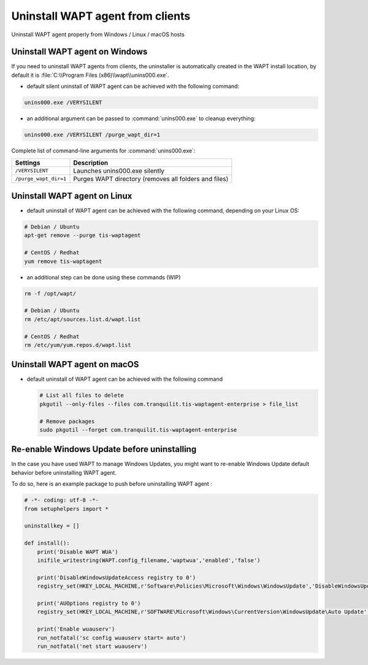 .. Reminder for header structure :
   Niveau 1 : ====================
   Niveau 2 : --------------------
   Niveau 3 : ++++++++++++++++++++
   Niveau 4 : """"""""""""""""""""
   Niveau 5 : ^^^^^^^^^^^^^^^^^^^^

Uninstall WAPT agent from clients
=================================

Uninstall WAPT agent properly from Windows / Linux / macOS hosts

Uninstall WAPT agent on Windows
-------------------------------

If you need to uninstall WAPT agents from clients,
the uninstaller is automatically created in the WAPT install location,
by default it is :file:`C:\\Program Files (x86)\\wapt\\unins000.exe`.

* default silent uninstall of WAPT agent can be achieved
  with the following command:

.. code:: bash

   unins000.exe /VERYSILENT

* an additional argument can be passed to :command:`unins000.exe`
  to cleanup everything:

.. code:: bash

   unins000.exe /VERYSILENT /purge_wapt_dir=1


Complete list of command-line arguments for :command:`unins000.exe`:

===================== =====================================================
Settings              Description
===================== =====================================================
``/VERYSILENT``       Launches unins000.exe silently
``/purge_wapt_dir=1`` Purges WAPT directory (removes all folders and files)
===================== =====================================================


Uninstall WAPT agent on Linux
-------------------------------

* default uninstall of WAPT agent can be achieved
  with the following command, depending on your Linux OS:

.. code:: bash

   # Debian / Ubuntu
   apt-get remove --purge tis-waptagent

   # CentOS / Redhat
   yum remove tis-waptagent

* an additional step can be done using these commands (WIP)

.. code:: bash

   rm -f /opt/wapt/

   # Debian / Ubuntu
   rm /etc/apt/sources.list.d/wapt.list

   # CentOS / Redhat
   rm /etc/yum/yum.repos.d/wapt.list


Uninstall WAPT agent on macOS
-------------------------------

* default uninstall of WAPT agent can be achieved
  with the following command

  .. code:: bash

    # List all files to delete
    pkgutil --only-files --files com.tranquilit.tis-waptagent-enterprise > file_list

    # Remove packages
    sudo pkgutil --forget com.tranquilit.tis-waptagent-enterprise



Re-enable Windows Update before uninstalling
-----------------------------------------------------------

In the case you have used WAPT to manage Windows Updates, you might want to re-enable Windows Update default behavior before uninstalling WAPT agent.

To do so, here is an example package to push before uninstalling WAPT agent :

.. code-block:: python

    # -*- coding: utf-8 -*-
    from setuphelpers import *

    uninstallkey = []

    def install():
        print('Disable WAPT WUA')
        inifile_writestring(WAPT.config_filename,'waptwua','enabled','false')

        print('DisableWindowsUpdateAccess registry to 0')
        registry_set(HKEY_LOCAL_MACHINE,r'Software\Policies\Microsoft\Windows\WindowsUpdate','DisableWindowsUpdateAccess',0,REG_DWORD)

        print('AUOptions registry to 0')
        registry_set(HKEY_LOCAL_MACHINE,r'SOFTWARE\Microsoft\Windows\CurrentVersion\WindowsUpdate\Auto Update','AUOptions',0,REG_DWORD)

        print('Enable wuauserv')
        run_notfatal('sc config wuauserv start= auto')
        run_notfatal('net start wuauserv')